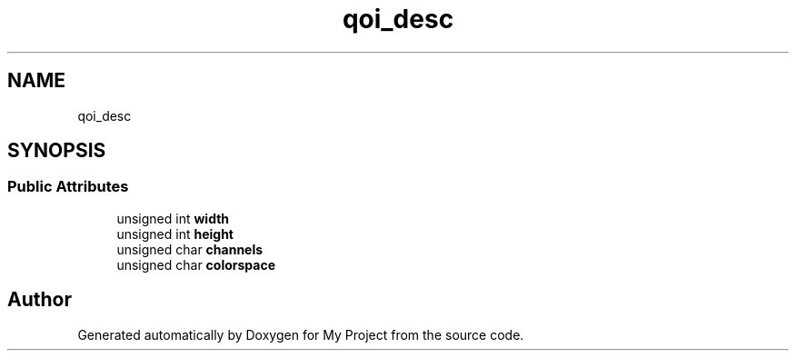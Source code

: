 .TH "qoi_desc" 3 "Wed Feb 1 2023" "Version Version 0.0" "My Project" \" -*- nroff -*-
.ad l
.nh
.SH NAME
qoi_desc
.SH SYNOPSIS
.br
.PP
.SS "Public Attributes"

.in +1c
.ti -1c
.RI "unsigned int \fBwidth\fP"
.br
.ti -1c
.RI "unsigned int \fBheight\fP"
.br
.ti -1c
.RI "unsigned char \fBchannels\fP"
.br
.ti -1c
.RI "unsigned char \fBcolorspace\fP"
.br
.in -1c

.SH "Author"
.PP 
Generated automatically by Doxygen for My Project from the source code\&.
